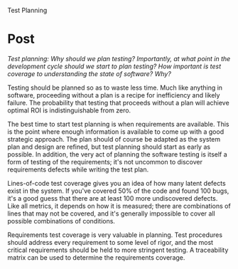 Test Planning

#+OPTIONS: num:nil toc:nil author:nil timestamp:nil creator:nil

* Post
  /Test planning: Why should we plan testing? Importantly, at what point in the development cycle should we start to plan testing? How important is test coverage to understanding the state of software? Why?/

  Testing should be planned so as to waste less time.  Much like anything in software, proceeding
  without a plan is a recipe for inefficiency and likely failure.  The probability that testing that
  proceeds without a plan will achieve optimal ROI is indistinguishable from zero.

  The best time to start test planning is when requirements are available.  This is the point where
  enough information is available to come up with a good strategic approach.  The plan should of
  course be adapted as the system plan and design are refined, but test planning should start as
  early as possible.  In addition, the very act of planning the software testing is itself a form of
  testing of the requirements; it's not uncommon to discover requirements defects while writing the
  test plan.

  Lines-of-code test coverage gives you an idea of how many latent defects exist in the system.  If
  you've covered 50% of the code and found 100 bugs, it's a good guess that there are at least 100
  more undiscovered defects.  Like all metrics, it depends on how it is measured; there are
  combinations of lines that may not be covered, and it's generally impossible to cover all possible
  combinations of conditions.  

  Requirements test coverage is very valuable in planning.  Test procedures should address every
  requirement to some level of rigor, and the most critical requirements should be held to more
  stringent testing.  A traceability matrix can be used to determine the requirements coverage.
